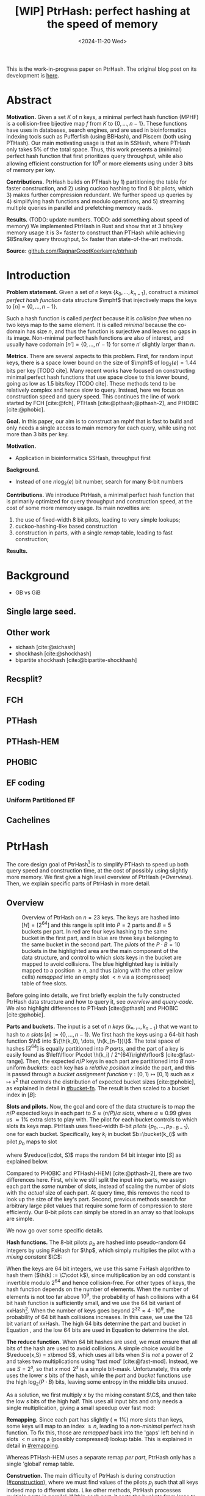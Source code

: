 #+title: [WIP] PtrHash: perfect hashing at the speed of memory
#+filetags: @paper mphf wip
#+OPTIONS: ^:{} num:t
#+hugo_front_matter_key_replace: author>authors
#+toc: headlines 3
#+date: <2024-11-20 Wed>

$$
\newcommand{\part}{\mathsf{part}}
\newcommand{\bucket}{\mathsf{bucket}}
\newcommand{\slot}{\mathsf{slot}}
\newcommand{\reduce}{\mathsf{reduce}}
\newcommand{\h}{\mathsf{h}}
\newcommand{\hp}{\mathsf{h}_{\mathsf{p}}}
\newcommand{\C}{\mathsf{C}}
\newcommand{\select}{\mathsf{select}}
\newcommand{\free}{F}
\newcommand{\mphf}{\mathsf{H_{mphf}}}
$$

This is the work-in-progress paper on PtrHash. The original blog post on its
development is [[../ptrhash][here]].

* Abstract
:PROPERTIES:
:UNNUMBERED:
:END:
*Motivation.*
Given a set $K$ of $n$ keys, a minimal perfect hash function (MPHF) is a
collision-free bijective map $f$ from $K$ to $\{0, \dots,
n-1\}$. These functions have uses in databases, search engines, and are used in
bioinformatics indexing tools such as Pufferfish (using BBHash), and
Piscem (both using PTHash).
Our main motivating usage is that as in SSHash, where PTHash only takes $5\%$ of the
total space.
Thus, this work presents a (minimal) perfect hash function that first prioritizes query
throughput, while also allowing efficient construction for $10^9$ or more elements
using under $3$ bits of memory per key.

*Contributions.*
PtrHash builds on
PTHash by 1) partitioning the table for faster construction, and 2) using cuckoo
hashing to find $8$ bit pilots, which 3) makes further compression redundant. We further
speed up queries by 4) simplifying hash functions and modulo operations, and 5)
streaming multiple queries in parallel and prefetching memory reads.

*Results.*
(TODO: update numbers. TODO: add something about speed of memory) We implemented PtrHash in Rust and
show that at $3$ bits/key memory usage it is $3\times$ faster to construct
than PTHash while achieving $8$ns/key query throughput, $5\times$ faster than
state-of-the-art methods.

*Source:* [[https://github.com/RagnarGrootKoerkamp/ptrhash][github.com/RagnarGrootKoerkamp/ptrhash]]

* Introduction
*Problem statement.*
Given a set of $n$ keys $\{k_0, \dots, k_{n-1}\}$, construct a /minimal perfect hash function/
data structure $\mphf$ that injectively maps the keys to $[n] =
\{0, \dots, n-1\}$.

Such a hash function is called /perfect/ because it is /collision free/ when no
two keys map to the same element. It is called /minimal/ because the co-domain has
size $n$, and thus the function is surjective and leaves no gaps in its image.
Non-minimal perfect hash functions are also of interest, and usually have
codomain $[n'] = \{0, \dots, n'-1\}$ for some $n'$ slightly larger than $n$.

*Metrics.*
There are several aspects to this problem. First, for random input keys, there
is a space lower bound on the size of $\mphf$ of $\log_2(e)=1.44$ bits per key [TODO cite]. Many recent
works have focused on constructing minimal perfect hash functions that use
space close to this lower bound, going as low as 1.5 bits/key [TODO cite]. These
methods tend to be relatively complex and hence slow to query.
Instead, here we focus on construction speed and query speed.
This continues the line of work started by FCH [cite:@fch], PTHash
[cite:@pthash;@pthash-2], and PHOBIC [cite:@phobic].

*Goal.*
In this paper, our aim is to construct an mphf that is fast to build and only needs a single access
to main memory for each query, while using not more than 3 bits per key.

*Motivation.*
- Application in bioinformatics SSHash, throughput first

*Background.*
- Instead of one $n \log_2(e)$  bit number, search for many 8-bit numbers

*Contributions.*
We introduce PtrHash, a minimal perfect hash function that is primarily optimized for
query throughput and construction speed, at the cost of some more memory usage.
Its main novelties are:
1. the use of fixed-width $8$ bit pilots, leading to very simple lookups;
2. cuckoo-hashing-like based construction
3. construction in parts, with a single /remap/ table, leading to fast construction;

*Results.*
* Background
- GB vs GiB
** Single large seed.
** Other work
- sichash [cite:@sichash]
- shockhash [cite:@shockhash]
- bipartite shockhash [cite:@bipartite-shockhash]
** Recsplit?
** FCH
** PTHash
** PTHash-HEM
** PHOBIC
** EF coding
*** Uniform Partitioned EF
** Cachelines



* PtrHash

The core design goal of PtrHash[fn::The
PT in PTHash stand for /Pilot Table/. The
author of the present paper mistakenly understood it to stand for Pibiri and
Trani, the authors of the PTHash paper. Due to the current author's
unconventional last name, and PTGK not sounding great, the first initial (R) was
appended instead. As things go, nothing is as permanent as a temporary name.
Furthermore, we follow the Google style guide and avoid a long run of uppercase
letters, and write PtrHash instead of PTRHash.]
is to simplify PTHash to speed up both query speed
and construction time, at the cost of possibly using slightly more memory.
We first give a high level overview of PtrHash ([[*Overview]]). Then, we explain
specific parts of PtrHash in more detail.

** Overview

#+name: overview
#+caption: Overview of PtrHash on $n=23$ keys. The keys are hashed into $[H] = [2^{64}]$ and this range is split into $P=2$ parts and $B=5$ buckets per part. In red are four keys hashing to the same bucket in the first part, and in blue are three keys belonging to the same bucket in the second part. The /pilots/ of the $P\cdot B=10$ buckets in the highlighted area are the main component of the data structure, and control to which /slots/ keys in the bucket are mapped to avoid collisions. The blue highlighted key is initially mapped to a position $\geq n$, and thus (along with the other yellow cells) /remapped/ into an empty slot $<n$ via a (compressed) table of free slots.
#+attr_html: :class inset large
[[file:./overview.drawio.svg]]


Before going into details, we first briefly explain the fully constructed
PtrHash data structure and how to query it, see [[overview]] and [[query-code]]. We also
highlight differences to PTHash [cite:@pthash] and PHOBIC [cite:@phobic].

*Parts and buckets.*
The input is a set of $n$ /keys/ $\{k₀, ̣\dots, k_{n-1}\}$ that we want to hash to
$n$ /slots/ $[n]:=\{0, \dots, n-1\}$.
We first hash the keys using a 64-bit hash function $\h$ into
$\{\h(k_0), \dots, \h(k_{n-1})\}$. The total space of hashes $[2^{64}]$
is equally partitioned into $P$ /parts/, and the part of a key is easily found
as $\left\lfloor P\cdot \h(k_i) / 2^{64}\right\rfloor$ [cite:@fast-range].
Then, the expected $n/P$ keys in each part are partitioned into $B$ non-uniform /buckets/:
each key has a /relative position/ $x$ inside the part, and this is passed through
a /bucket
assignment function/ $\gamma: [0,1)\mapsto[0,1)$ such as $x\mapsto x^2$
that controls the distribution of expected bucket
sizes [cite:@phobic], as explained in detail in [[#bucket-fn]].
The result is then scaled to a bucket index in $[B]$:
\begin{align}
\begin{split}
  \part(k_i) &:= \left\lfloor P\cdot \h(k_i) / 2^{64}\right\rfloor,\\
  x &:= \big((P\cdot \h(k_i)) \bmod 2^{64}\big)/2^{64},\\
  \bucket(k_i) &:= \left\lfloor B\cdot \gamma(x)\right\rfloor.
\end{split}\label{eq:partbucket}
\end{align}

*Slots and pilots.*
Now, the goal and core of the data structure is to map the $n/P$ expected keys in each part to $S\approx
(n/P)/\alpha$ /slots/, where $\alpha\approx 0.99$ gives us $\approx 1\%$ extra slots to
play with. The pilot for each bucket controls to which slots its keys map.
PtrHash uses fixed-width $8$-bit /pilots/ $\{p_0, \dots,
p_{P\cdot B-1}\}$, one for each bucket. Specifically, key $k_i$ in bucket $b=\bucket(k_i)$ with pilot $p_b$
maps to slot
\begin{equation}
  \slot(k_i) := \part(k_i) \cdot S + \reduce(\h(k_i) \oplus \hp(p_b), S),\label{eq:slot}
\end{equation}
where $\reduce(\cdot, S)$ maps the random $64$ bit integer into $[S]$ as explained below.

Compared to PHOBIC and PTHash(-HEM) [cite:@pthash-2], there are two differences
here.
First, while we still split the input into parts, we assign each part the
/same/ number of slots, instead of scaling the number of slots with the
/actual/ size of each part. At query time, this removes the need to look up the
size of the key's part. Second, previous methods search for arbitrary large
pilot values that require some form of compression to store efficiently. Our
8-bit pilots can simply be stored in an array so that lookups are simple.

We now go over some specific details.

*Hash functions.*
The 8-bit pilots $p_b$ are hashed into pseudo-random $64$ integers by
using FxHash for $\hp$,
which simply multiplies the pilot with a /mixing constant/ $\C$:
\begin{equation}
\hp(p) := \C \cdot p.
\end{equation}

When the keys are $64$ bit integers, we use this same FxHash algorithm to hash
them ($\h(k) := \C\cdot k$), since multiplication by an odd constant is invertible modulo $2^{64}$ and
hence collision-free.
For other types of keys, the hash function depends on the number of elements. When the
number of elements is not too far above $10^9$, the probability of hash
collisions with a $64$ bit hash function is sufficiently small, and we use
the $64$ bit variant of xxHash[fn::[[https://xxhash.com][xxhash.com]]].
When the number of keys goes beyond $2^{32} \approx 4\cdot 10^9$, the
probability of $64$ bit hash collisions increases. In this case, we use the
$128$ bit variant of xxHash.
The high $64$ bits determine the part and bucket in Equation \ref{eq:partbucket}, and the low
$64$ bits are used in Equation \ref{eq:slot} to determine the slot.

*The reduce function.* When $64$ bit hashes are used, we must ensure that all bits of
the hash are used to avoid collisions. A simple choice would be $\reduce(x,S) = x\bmod S$, which uses
all bits when $S$ is /not/ a power of $2$ and takes two multiplications using
'fast mod' [cite:@fast-mod]. Instead, we use $S=2^s$, so that $x\bmod 2^s$ is a simple bit-mask. Unfortunately, this only uses
the lower $s$ bits of the hash, while the $part$ and $bucket$ functions use the
high $\log_2(P\cdot B)$ bits, leaving some entropy in the middle bits unused.

As a solution, we first multiply $x$ by the mixing constant $\C$, and then take the low
$s$ bits of the high half. This uses all input bits and
only needs a single multiplication, giving a small speedup over fast mod:
\begin{equation}
  \reduce(x, 2^s) := \left\lfloor \C\cdot x/2^{64}\right\rfloor \bmod 2^s.
\end{equation}

*Remapping.* Since each part has slightly ($\approx 1\%$) more slots than keys, some keys will map to an
index $\geq n$, leading to a /non-minimal/ perfect hash function. To fix this,
those are /remapped/ back into the 'gaps' left behind in slots $<n$ using a
(possibly compressed) lookup table. This is explained in detail in [[#remapping]].

Whereas PTHash-HEM uses a separate remap /per part/, PtrHash only has a single
'global' remap table.

*Construction.* The main difficulty of PtrHash is during construction ([[#construction]]), where we must find values of the
pilots $p_j$ such that all keys indeed map to different slots.
Like other methods, PtrHash processes multiple parts in parallel.
Within each part, it sorts the buckets from large to
small and 'greedily' assigns them the smallest pilot value that maps the keys in
the bucket to slots that are still free.
Unlike other methods though, PtrHash only allows pilots up to $255$. When no
suitable pilot is found, we use a method similar to (blocked) cuckoo hashing
[cite:@cuckoo-hashing]: a pilot with a minimal number of collisions is chosen,
and the colliding buckets are 'evicted' and will have to search for a new pilot.

*Parameter values.*
In practice, we usually use $\alpha=0.99$.
Similar to PHOBIC, the number of buckets per part is set to $B = (\alpha\cdot
S)/\lambda$, where $\lambda$ is the expected size of each bucket and is around
$3$ to $4$.
The number of parts is $P=\lceil n/(\alpha S)\rceil$.
Smaller parts fit better in cache and hence are faster to construct, while too
small parts have too much variance in their size, causing some parts to possibly have
more than $S$ keys in them. Thus, we choose $S$ as the smallest size for which
the probability that any part is over-subscribed is sufficiently small.

*Streaming queries.* PtrHash supports /streaming/ queries, where multiple
queries are processed in parallel. This enables us to prefetch pilots from
memory, and thus increase throughput and better use the available memory bandwidth.

#+name: parameters
#+caption: Input parameters with typical values, and computed variables.
| Name                                                                  | Definition                                                        |
| $\alpha = 0.99$                                                       | Load factor. Expected number of keys per part is $\alpha\cdot S$. |
| $\lambda=4$                                                           | Expected number of elements per bucket.                           |
| $\gamma(x) = \frac{255}{256}\cdot (x^2+x^3)/2 + \frac{1}{256}\cdot x$ | Bucket function controlling relative bucket sizes.                |
| $n$                                                                   | Total number of keys.                                             |
| $S = 2^{18}$                                                          | Number of slots per part.                                         |
| $P = \lceil n/(\alpha \cdot S)\rceil$                                 | Number of parts.                                                  |
| $B = \lceil(\alpha \cdot S)/\lambda\rceil$                            | Number of buckets per part.                                       |

#+name: query-code
#+caption: Rust code for a simple implementation of the data structure and query function.
#+begin_src rust
struct PtrHash {
    n: usize,         // Number of elements
    P: usize,         // Number of parts
    B: usize,         // Buckets per parts
    S: usize,         // Slots per parts
    lgS: usize        // S = 2^lgS
    pilots: Vec<u8>,  // P*B pilots
    free: Vec<usize>, // P*S-n remap indices
}

/// Multiply a and b as if they are fractions of 2^64.
/// Compiles to taking the high 64 bits of the 64x64->128 multiplication.
fn mul(a: usize, b: usize) -> usize {
    ((a as u128 * b as u128) >> 64) as usize
}

impl PtrHash {
    fn query(&self, key: Key) -> usize {
        let h = self.hash(key);
        let part = mul(self.P, h);
        let bucket = mul(self.B, self.gamma(self.P * h));
        let pilot = self.pilots[bucket];
        let slot_in_part = mul(self.C, h ^ self.hash_pilot(pilot)) & (self.S - 1);
        let slot = (part << self.lgS) + slot_in_part;
        if slot < self.n {
            return slot
        } else {
            return self.free[slot - self.n]
        }
    }
}
#+end_src

** Construction
:PROPERTIES:
:CUSTOM_ID: construction
:END:
Both PTHash-HEM and PHOBIC first partition the keys into parts, and then build
an MPHF part-by-part, optionally in parallel on multiple threads.
Within each part, the keys are randomly partitioned into
/buckets/ of average size $\lambda$ ([[overview]]).
Then, the buckets are sorted from large to small, and one-by-one /greedily/ assigned a
/pilot/, such that the keys in the bucket map to /slots/ not yet covered by earlier buckets.

As more buckets are placed, there are fewer remaining empty slots, and searching for pilots becomes harder.
Hence, PTHash uses $n/\alpha > n$ slots
to ensure there sufficiently many empty slots for the last pilots. This speeds
up the search and reduces the values of the pilots.
PHOBIC, on the other hand, uses relatively small parts of size $2500$, so that
the search for the last empty slot usually shouldn't take much more than $2500$ attempts.
Nevertheless, a drawback of the greedy approach is that pilots values have an uneven
distribution, making it hard to compress them efficiently.

*Hash-evict[fn::We would have preferred to call this method hash-displace, as
/displace/ is the term used instead of /evict/ in e.g. the cuckoo  filter by [cite/t:@cuckoo-filter].
Unfortunately, /hash and displace/ is also the name of another MPHF introduced
by [cite/t:@hash-displace], that was then extended into /compressed
hand-and-displace/ (CHD) by [cite/t:@hash-displace-compress]. There, the
to-be-inserted key (rather than the existing key) is /displaced/ by applying a linear shift
to its initial position.].* In PtrHash, we instead use /fixed width/, single byte pilots. To achieve
this, we use a technique resembling cuckoo hashing [cite:@cuckoo-hashing], as
shown in [[construction-code]].
As before, buckets are greedily /inserted/ from large to small. For some buckets,
there may be no pilot in $[255]$ such that all its keys map to empty slots. When
this happens, a pilot is found with the lowest weighted number of /collisions/.
The weight of a collision with an element of a bucket of size $s$ is $s^2$, to prevent
/evicting/ large buckets, as those are harder to place.
The colliding buckets are evicted by emptying the slots they map to and
pushing them back onto the priority queue of remaining buckets.
Then, the new bucket is inserted.

#+name: construction-code
#+caption: Conceptual Rust code for determining the pilot values for each part. In practice, a number of optimizations are made.
#+begin_src rust
/// Given the buckets of hashed keys for a part, search for pilot values.
fn pilots_for_part(&self, buckets: Vec<&[Hash]>) -> Vec<u8> {
    let mut pilots = vec![0; self.B];                    // One pilot per bucket.
    let mut slots = vec![None; self.S];       // Bucket idx mapping to each slot.

    // A priority queue (max-heap) of buckets.
    let mut queue = BinaryHeap::from_iter(
        (0..buckets.len()).iter().map(|i| (buckets[i].len(), i))
    );

    while let Some((_, i)) = queue.pop() {       // Insert next-largest bucket i.
        pilots[i] = self.find_pilot(buckets[i], &mut slots);
        for &h in buckets[i] {
            let slot = self.slot_for_hashed_key(h, pilots[i]);
            if let Some(j) = slots[slot] {           // Evict colliding bucket j.
                for &h_j in buckets[j] {
                    let slot_j = self.slot_for_hashed_key(h_j, pilots[j]);
                    slots[slot_j] = None;
                }
                todo.push((buckets[j].len(), j));
            }
            slots[slot] = Some(i);
        }
    }

    pilots
}
#+end_src

[APPENDIX] *Optimizations.* In order to speed up the code to search for pilots, a number of
optimizations are made to the conceptual idea of [[construction-code]].
1. *=taken= bit mask.* Instead of determining whether a slot is free by
   checking the =slots= array for the optional index of the bucket mapping
   there, we keep a separate bit mask =taken= that takes only $1$ bit instead
   of $32$ bits per element. This allows for better caching and hence faster access.
2. *Collision-free hot path.* When searching for pilots, we first test if there
   is a pilot without any collisions. This is usually the case, and is faster
   since it only needs access to =taken=, not =slots=. Additionally, where there
   /is/ a collision, we know a pilot is optimal when it collides with exactly
   one bucket of minimal size.
3. *Avoiding loops.* To avoid repeated patterns of the same buckets evicting
   each other, the search for a pilot starts at a random number in $[256]$,
   rather than at $0$.
4. *Avoiding loops more.* Each time a bucket is placed that evicted some other
   bucket(s), it is added to a list of the $16$ most recently placed buckets.
   Buckets in this list are never evicted. This avoids short cycles, where for
   example two buckets keep evicting each other for the same slot.

*Analysis.* Unfortunately, we do not currently have a formal analysis showing
that the hash-evict method works with high probability given that certain
criteria are met. In [[*Results]], we will show some practical results.

** Remapping using CacheLineEF
:PROPERTIES:
:CUSTOM_ID: remapping
:END:
Like PTHash, PtrHash uses a parameter $0<\alpha\leq 1$ to use a total of
$n'=n/\alpha$ slots, introducing $n'-n$ additional free slots.
As a result of the additional slots, some, say $R$, of the keys will map to positions $n\leq
q_0<\dots< q_{R-1}< n'$, causing the perfect hash function to not be /minimal/.

*Remapping.* Since there are a total of $n$ keys, this means there are exactly $R$ empty
slots ('gaps') left behind in $[n]$, say at positions $L_0$ to $L_{R-1}$.
We /remap/ the keys that map to positions $\geq n$ to the empty slots at
positions $< n$ to obtain a /minimal/ perfect hash function.

A simple way to store the remap is as a plain array $\free$, such that
$\free[q_i-n] = L_i$.
PTHash encodes this array using Elias-Fano coding [cite:@elias;@fano], after setting undefined
positions of $\free$ equal to their predecessor.
The benefit of a plain $\free$ array is fast and cache-local lookups, whereas
Elias-Fano coding provides a more compact encoding that requires multiple
lookups to memory.

*CacheLineEF.* We propose using Elias-Fano coding on a per-cache line basis, so that each
lookup only requires a single read from memory.
First, the list of non-decreasing $\free$ positions is split into chunks of
$C=44$ values $\{v_0, \dots, v_{43}\}$, with the last chunk possibly containing fewer values.
Then, each chunk is encoded into $64$ bytes that can be stored as single cache
line, as shown in [[cacheline-ef]].

We first split all indices into their $8$ /low/ bits ($v_i \bmod 2^8$) and $32$
/high/ bits ($\lfloor v_i/2^8\rfloor$). Further, the high part is split into an
/offset/ (the high part of $v_0$) and the /relative/ high part:
\begin{equation}
v_i =
2^8\cdot\underbrace{\lfloor v_0/256\rfloor}_{\text{Offset}} +
2^8\cdot \underbrace{\left(\lfloor v_i/256\rfloor - \lfloor
v_0/256\rfloor\right)}_{\text{Relative high part}}
+\underbrace{(v_i\bmod 2^8)}_{\text{Low bits}}.
\label{eq:clef}
\end{equation}
This is stored as follows.
- First, the $32$ bit offset $\lfloor v_0/256\rfloor$ is stored.
- Then, the relative high parts are encoded into $128$ bits. For each $i\in[44]$, bit $i + \lfloor
  v_i/256\rfloor - \lfloor v_0/256\rfloor$ is set to 1.
  Since the $v_i$ are increasing, each $i$ sets a distinct bit, for a total of $44$ set bits.
- Lastly, the low $8$ bits of each $v_i$ are directly written to the $44$ trailing bytes.

#+name: cacheline-ef
#+caption: Overview of the CacheLineEF datastructure.
#+attr_html: :class inset large
[[file:./cacheline-ef.drawio.svg]]

*Lookup.* The value at position $i$ is found by summing the terms of Equation
\ref{eq:clef}. The offset and low bits can be read directly.
This relative high part can be found as $256\cdot(\select(i)-i)$, where $\select(i)$ gives
the position of the $i$'th 1 bit. In practice, this can be implemented
efficiently using the =PDEP= instruction provided by the BMI2 bit manipulation
instruction set [cite:@fast-select]:
[DROP?] this operation can /deposit/ the mask =1<<i= onto our bit pattern, so that the
1 ends up at the position of the $i$'th one of our pattern. Then, it suffices
to count the number of trailing zeros, which is provided by the =TZCNT=
instruction in BMI1.

*Limitations.* CacheLineEF uses $64/44\cdot 8 = 11.6$ bits per value, which is
more than the usual Elias-Fano, which for example takes $8+2=10$ bits per value for data
with an average stride of $256$.
Furthermore, values are limited to $40$ bits, covering $10^{12}$ items.
The range could be increased to $48$ bit numbers by storing $5$ bytes of the
offset, but this has not been necessary so far.
Lastly, each CacheLineEF can only span a range of around $(128-44)\cdot 256 =
21\ 504$, or an average stride of $500$.
This means that for PtrHash, we only use CacheLineEF when $\alpha\leq 0.99$, so that the
average distance between empty slots is $100$ and the average stride of $500$ is
not exceeded in practice. When $\alpha > 0.99$, a simple plain array can be used
without much overhead.

[DROP?] *Comparison.*
Compared to Elias-Fano coding, CacheLineEF stores the low order bits as exactly
a single byte, removing the need for unaligned reads. Further, the select
data structure on the high-order bits is replaced by a few local bit-wise operations.
CacheLineEF is also somewhat similar to the /(Uniform) Partitioned Elias-Fano Index/
of [cite/t:@partitioned-elias-fano], in that both split the data.
The uniform partitioned index also uses fixed part sizes, but encodes them with
variable widths, and adds a second level of EF
to encode the part offsets. Instead, CacheLineEF prefers simplicity and uses
fixed part sizes with a constant width encoding and simply stores the offsets directly.


#+name: cacheline-ef-code
#+caption: Code for constructing and querying CacheLineEF.
#+attr_html: :class inset large
#+begin_src rust
const L: usize = 44; // The number of elements per cache line.

#[repr(C)]
#[repr(align(64))]   // Align the 64byte object to cache lines.
pub struct CacheLineEF {
    high: [u64; 2],  // Encoding of the high bits.
    offset: u32,     // Offset of the first element.
    low: [u8; L],    // Low 8 bits of each element.
}

impl CacheLineEF {
    fn new(vals: &[u64; L]) -> Self {
        let offset = vals[0] >> 8;
        let mut low = [0u8; L];
        for (i, &v) in vals.iter().enumerate() {
            low[i] = (v & 0xff) as u8;
        }
        let mut high = [0u64; 2];
        for (i, &v) in vals.iter().enumerate() {
            let idx = i + ((v >> 8) - offset) as usize;
            high[idx / 64] |= 1 << (idx % 64);
        }
        Self {
            offset: offset as u32,
            high,
            low,
        }
    }

    fn get(&self, idx: usize) -> u64 {
        let p = self.high[0].count_ones() as usize;
        // Select the position of the 1 using the BMI2 PDEP instruction.
        let one_pos = if idx < p {
            self.high[0].select_in_word(idx)
        } else {
            64 + self.high[1].select_in_word(idx - p)
        };

        self.low[idx] as u64
            + 256 * self.reduced_offset as u64
            + 256 * (one_pos - idx) as u64
    }
}
#+end_src

** Bucket assignment functions
:PROPERTIES:
:CUSTOM_ID: bucket-fn
:END:

#+name: bucket-fn
#+caption: The left shows various bucket assignment functions $\gamma$, such as the piecewise linear function (skewed) used by FCH and PTHash, and the optimal function introduced by PHOBIC. Flatter slopes at $x=0$ create larger buckets, while steeper slopes at $x=1$ create more small buckets, as shown on the right, as the distribution of expected bucket sizes given by $(\gamma^{-1})'$ when the expected bucket size is $\lambda=4$.
| [[file:plots/bucket-fn.svg]] | [[file:plots/bucket-size.svg]] |

During construction, slots slowly fill up as more buckets are
placed. Because of this, the first buckets are much easier to place than the
later ones, when only few empty slots are left.
To compensate for this, we can introduce an uneven distribution of bucket
sizes, so that the first buckets are much larger and the last buckets
are smaller.
FCH [cite:@fch] accomplishes this by a /skew/ mapping that assigns $60\%$ of the
elements to $30\%$ of the
buckets, so that those $30\%$ are /large/ buckets while the remaining $70\%$
is /small/ ([[bucket-fn]]). This is also the scheme used by PTHash.

*The perfect bucket function.*
PHOBIC [cite:@phobic] provides a more thorough analysis and uses the optimal[fn::Under the
assumption that bucket sizes are continuous, and that the target load factor is
$\alpha=1$.] function
$\gamma_p(x) = x + (1-x)\ln (1-x)$. This function has derivative $0$ at $x=0$, so
that many $x$ values map close to $0$.
In practice, this causes the largest buckets to have size much larger than $\sqrt S$.
Such buckets are hard to place, because by the birthday paradox they are likely
to have multiple elements hashing to the same slot. To fix this, PHOBIC ensures the
slope of $\gamma$ is at least $\varepsilon=1/(5 \sqrt S)$ by using
$\gamma_\varepsilon(x) = x + (1-\varepsilon)(1-x)\ln(1-x)$ instead.
We fix $varepsilon = 1/256$.
# Since this function is slow to compute in practice, a
# $2048$-piecewise linear approximation is used instead, using a lookup table and linear interpolation.

*Approximations.*
For PtrHash, we would like to only use simple computations and avoid lookups as
much as possible, to avoid the CPU becoming a bottleneck in query throughput.
To this end, we replace the $\ln (1-x)$ by its
first order Taylor approximation at $x=0$, $\ln(1-x) \approx -x$, giving
the quadratic $\gamma_2(x) = x^2$. Using the second order approximation $\ln(1-x) \approx
-x-x^2/2$ results in the cubic $\gamma(x) = (x^2+x^3)/2$. This version again
suffers from too large buckets, so in practice we use $\gamma_3(x) =
\frac{255}{256}\cdot (x^2+x^3)/2 + \frac{1}{256}\cdot x$.

These values can all be computed efficiently by using that the input and output
of $\gamma$ are $64$ bit unsigned integers representing a fraction of $2^{64}$,
so that e.g. $x^2$ can be computed as the upper $64$ bits of the widening $64\times64\to 128$ bit
product $x\cdot x$.

[TODO: $\alpha$-adjusted perfect function.]


** Parallel queries
*Throughput.*
In practice in bioinformatics applications such as SSHash, we expect many
independent queries to the MPHF. This means that queries can be answered in
parallel, instead of one by one. Thus, we should optimize for query /throughput/
(queries per second, but usually implicitly reported as /inverse throughput/ in amortized
seconds per query) rather than individual query latency (seconds per query).

*Out-of-order execution.*
An MPHF on $10^9$ keys requires memory at least $1.5\mathrm{bits}/\mathrm{key} \cdot 10^9
\mathrm{keys} = 188MB$, which is much larger than the L3 cache of size around
$16MB$. Thus, most queries require reading a pilot from main memory (RAM), which usually
has a latency around $80ns$.
Nevertheless, existing MPHFs such as FCH [cite:@fch] achieve an inverse throughput as
low as $35ns/query$ on such a dataset [cite:@pthash].
This is achieved by /pipelining/ and the /reorder buffer/.
For example, Intel Skylake CPUs can execute over $200$ instructions ahead while waiting for memory
to become available [cite:@measuring-rob;@measuring-rob-skylake]. This allows the CPU to already start processing 'future'
queries and fetch the required cache lines from RAM while waiting for the
current query. Thus, when each iteration requires less than $100$ instructions
and there are no branch-misses, this effectively makes up to two reads in
parallel. A large part of speeding up queries is then to reduce the length of
each iteration so that out-of-order execution can fetch memory more iterations ahead.

*Prefetching.*
Instead of relying on the CPU hardware to parallellize requests to memory, we can also
explicitly /prefetch/[fn::There are typically multiple types of prefetching
instructions that prefetch into a different level of the cache hierarchy. We
prefetch into all levels of cache using =prefetcht0=.] cache lines from our code.
Each prefetch requires a /line fill buffer/ to store the result before it is
copied into the L1 cache. Skylake has $12$ line fill buffers
[cite:@line-fill-buffer-skylake], and hence can support up to $12$ parallel
reads from memory.
In theory, this gives a maximal random memory throughput around $80ns/12 = 6.67 ns$ per read
from memory, but in practice experiments show that the limit is $7.4 ns$ per read.
Thus, our goal is to achieve a query throughput of $7.4 ns$.

We consider two models to implement prefetching: batching and streaming.

#+name: streaming
#+caption: [DROP?] Simplified schematic of in-progress reads from main memory (RAM) when using two different prefetching approaches processing (up to) $8$ reads in parallel. Each horizontal line indicates the duration a read is in progress, from the moment it is prefetched (left vertical bar) to the moment it is available in L1 cache and its corresponding line fill buffer is free again (right vertical bar). Streaming (right) provides better parallelism than batching (left).
#+attr_html: :class inset
[[file:./streaming.drawio.svg]]

*Batching.*
In this approach, the queries are split into batches (chunks) of size
$B$, and are then processed one batch at a time ([[streaming]], left).
In each batch, two passes are made over all keys.
In the first pass, each key is hashed, its
bucket it determined, and the cache line containing the corresponding pilot is prefetched.
In the second pass, the hashes are iterated again, and the corresponding slots are
computed.

*Streaming.*
A drawback of batching is that at the start and end of each batch, the
memory bandwidth is not fully saturated.
Streaming fixes this by prefetching the cache line for the pilot $B$ iterations
ahead of the current one, and is able to sustain the maximum possible number of
parallel prefetches throughout, apart from at the very start and end ([[streaming]], right).


** Sharding

When the number of keys is large, say over $10^{10}$, their 64-bit (or 128-bit) hashes may not all fit
in memory at the same time, even though the final PtrHash datastructure (the
list of pilots) would fit. Thus, we can not simply sort all hashes in
memory to partition them. Instead, we split the set of all $n$ hashes into, say
$s=\lceil n/2^{32}\rceil$ /shards/ of $\approx 2^{32}$ elements each,
where the $i$'th shard corresponds to hash values in $s_i:=[2^{64}\cdot i/s,
2^{64}\cdot (i+1)/s)$.
Then, shards are processed one at a time. The hashes in each shard are
sorted and split into parts, after which the parts are constructed as usual.
This way, the shards only play a role during construction, and the final
constructed data structure is independent of which sharding strategy was used.

*In-memory sharding.*
The first approach to sharding is to iterate over the set of keys $s$ times.
In the $i$'th iteration, all keys are hashed, and only those hashes in the
corresponding interval $s_i$ are stored and processed.
This way, no disk space is needed for construction.

*On-disk sharding.*
A drawback of the first approach is that keys are potentially hashed many times.
This can be avoided by writing hashes to disk. Specifically, we can create one
file per shard and append hashes to their corresponding file.
These files are then read and processed one by one.

*Hybrid sharding.* A hybrid of the two approaches above only requires disk space
for $D<s$ shards. This iterates and hashes the keys $\lceil s/D\rceil$ times,
and in each iteration writes hashes for $D$ shards to disk. Those are then
processed one by one as before.

*On-disk PtrHash.*
When the number of keys is so large that even the pilots do not fit in memory, they
can also be stored to disk and read on-demand while querying. This is supported using $\varepsilon$-serde [cite:@epserde;@webgraph].


* Results
We now evaluate PtrHash construction and query throughput for
different parameters, and compare PtrHash to other minimal perfect hash functions.
All experiments are run on an Intel Core i7-10750H CPU with 6 cores and
hyper-threading disabled.
The frequency is pinned to 2.6GHz.
Cache sizes are 32KiB L1 and 256KiB L2 per core, and 12MiB shared L3 cache. Main
memory is 64GiB DDR4 at 3200MHz, split over two 32GiB banks.

*Input data.*
For construction, all experiments use $10^9$ keys, for which the pilots take
around 300MB and are much larger than L3 cache. Unless otherwise mentioned,
construction is in parallel using 6 cores.
For the query throughput experiments, we also test on
20 million keys, for which the pilots take around
6MB and easily fit in L3 cache.
To avoid the time needed for hashing keys, and since our motivating application
is indexing $k$-mers that fit in $64$ bits, we always use random $64$ bit integer keys, and hash them using FxHash.

** Construction
:PROPERTIES:
:CUSTOM_ID: construction-eval
:END:
*** Bucket functions

[TODO: Change 4.0 to 3.9 for more reliability.]

[TODO: drop some of the right ticks.]

#+name: bucket-fn-plot
#+caption: Bucket size distribution (red) and average number of evictions (black) per additionally placed bucket during construction of the pilot table, for different bucket assignment functions. Parameters are $n=10^9$ keys, $S=2^{18}$ slots per part, and $\alpha=0.98$, and the red shaded load factor ranges from $0$ to $\alpha$. In the first five plots $\lambda=3.5$ so that the pilots take $2.29$ bits/key. For $\lambda=4.0$ (rightmost plot), the linear, skewed, and optimal bucket assignment functions cause endless evictions, and construction fails. The cubic function does work, resulting in $2.0$ bits/key for the pilots.
#+attr_html: :class full-width
| [[file:plots/bucket_fn_stats_l35.svg]] | [[file:plots/bucket_fn_stats_l40.svg]] |


In [[bucket-fn-plot]], we compare the performance of different bucket assignment
functions $\gamma$ in terms of the bucket size distribution and the number of
evictions for each additionally placed bucket.
We see that the linear $\gamma_1(x) = x$ has a lot of evictions for the last
buckets of size $3$ and $2$, but like all methods it is fast for the last
buckets of size $1$ due to the load factor $\alpha < 1$. The optimal
distribution of PHOBIC performs only slightly better than the skewed one of FCH and
PTHash, and can be seen to create more large buckets since the load factor
increases fast for the first buckets.
The cubic $\gamma_3$ is clearly much better than all other functions, and is
also tested with larger buckets of average size $\lambda = 4$, where all other
functions fail.

In the remainder, we will test the linear $\gamma_1$ for simplicity and lookup
speed, and the cubic $\gamma_3$ for space efficiency.

*** Tuning parameters for construction

#+name: construction
#+caption: This plot shows the construction time (blue and red, left axis) and datastructure size (black, green, and yellow, right axis) as a function of $\lambda$ for $n=10^9$ keys. Parallel construction time on 6 threads is shown for both the linear and cubic $\gamma$, and for various values of $\alpha$ (thickness). The curves stop because construction times out when $\lambda$ is too large. For each $\lambda$, the black line shows the space taken by the array of pilots. For larger $\lambda$ there are fewer buckets, and hence the pilots take less space. The total size including the remap table is shown in green (plain vector) and yellow (CacheLineEF) for various $\alpha$. The blue and red dots highlight the chosen /simple/ and /compact/ parameter configurations.
#+attr_html: :class inset
[[file:plots/size.svg]]

In [[construction]] we compare the multi-threaded construction time and space usage of PtrHash on
$n=10^9$ keys for
various parameter $\gamma\in \{\gamma_1, \gamma_3\}$, $2.7\leq \lambda\leq 4.2$,
$\alpha\in \{0.98, 0.99, 0.995, 0.998\}$, and plain remapping or CacheLineEF.
We see that for fixed $\gamma$ and $\alpha$, the construction time appears to
increase exponentially as $\lambda$ increases, until it times out due to a
never-ending chain of evictions.
Load factors $\alpha$ closer to $1$ (thinner lines) achieve smaller overall data
structure size, but take longer to construct and time out at smaller $\lambda$.
The cubic $\gamma_3$ is faster to construct than the identity $\gamma_1$ for
small $\lambda \leq 3.5$. Unlike $\gamma_1$, it also scales to much larger
$\lambda$ up to $4$, and thereby achieves significantly smaller overall size.

We note that for small $\lambda$, construction time does converge to around $19ns/key$.
A rough time breakdown is that for each key, $1ns$ is spent on hashing, $5ns$
on sorting all the keys, $12ns$ to find pilots, and lastly $1ns$ on remapping
to empty slots.

*Recommended parameters.*
Based on these results, we choose two sets of parameters for further
evaluation, as indicated with blue and red dots in [[construction]]: [TODO: Update
dots and redo experiments]
- *Fast*: using the linear $\gamma_1$, $\lambda=3.0$, $\alpha=0.99$, and a plain
  vector for remapping.
  Construction takes only just over $20ns/key$, close to the apparent lower
  bound, and space usage is $3bits/key$. This can be used when $n$ is small, or
  more generally when memory usage is not a bottleneck.
- *Compact*: using the cubic $\gamma_3$, $\lambda=4.0$, $\alpha=0.99$, and
  CacheLineEF remapping. Construction now takes around $50ns/key$, but the data
  structure only uses $2.1bits/key$.

*** [Appendix?] Remap
#+name: remap
#+caption: Comparison of space usage and query throughput when using the recommended parameters with different remap structures. Query throughput is shown both for perfect hashing without remap, and for minimal perfect hashing with remap. Additionally, query throughput is shown both for a for-loop and for streaming with prefetching 32 iterations ahead.
| Parameters                                              |     Pilots | Query |    PHF | Remap       |      Remap | Query |   MPHF |
|                                                         | (bits/key) |  Loop | Stream |             | (bits/key) |  Loop | Stream |
|---------------------------------------------------------+------------+-------+--------+-------------+------------+-------+--------|
| Fast: $\alpha=0.99$, $\lambda=3.0$, linear $\gamma_1$   |       2.67 |  11.5 |    8.6 | Vec<u32>    |       0.33 |  12.5 |    8.8 |
|                                                         |            |       |        | CacheLineEF |       0.12 |  12.9 |    8.8 |
|                                                         |            |       |        | EF          |       0.09 |  14.2 |    9.7 |
| Compact: $\alpha=0.99$, $\lambda=4.0$, cubic $\gamma_3$ |       2.00 |  17.7 |    8.0 | Vec<u32>    |       0.33 |  20.3 |    8.6 |
|                                                         |            |       |        | CacheLineEF |       0.12 |  20.9 |    8.6 |
|                                                         |            |       |        | EF          |       0.09 |  21.7 |    9.7 |

In [[remap]], we compare the space usage and query throughput of the different remap
data structures for both the fast and compact parameters, for $n=10^9$ keys. We observe that
the overhead of CacheLineEF is $2.75\times$ smaller than a plain vector, and only $40\%$ larger
than true Elias-Fano encoding.

The speed of non-minimal (PHF) queries that do not remap does not depend
on the remap structure used.

For /minimal/ (MPHF) queries with the for loop, EF is significantly slower
(14.2ns) with the fast parameters than the plain vector (12.5ns), while
CacheLineEF (12.9ns) is only slightly slower.
The difference is much smaller with the compact parameters, because the
additional computations for the cubic $\gamma_3$ reduce the number of iterations
the processor can work ahead.
When streaming queries, for both parameter choices CacheLineEF is less than 0.1ns slower than the
plain vector, while EF is 1ns slower.

In the end, we choose CacheLineEF when using compact parameters, but prefer the
simpler and slightly faster plain vector for fast parameters.

*** Sharding
We tested the in-memory and hybrid sharding by constructing PtrHash on $5\cdot
10^{10}$ random integer keys on a laptop with only 64GB of memory, using 6 cores
in parallel.
All 64-bit hashes would take 400GB, so we use 24 shards of
around $2^{31}$ keys, that each take 16GB.  We use the compact parameters, but
with $\lambda=3.9$, as $\lambda=4.0$ turns out to be slightly too close to the limit for
reliable construction when the number of parts is large.
The final data structure takes 2.17 bits/key, or 13.6GB in total, and the
peak memory usage is around 50GB.

The in-memory strategy iterates through and hashes the integer keys 24 times, and takes
3996 seconds in total or 166s per shard. Of this, 65s (39%) is spent on hashing
the keys, 15s (9%) is spent sorting hashes into buckets, and 82s (49%) is spent
searching for pilots.

The hybrid strategy is allowed to use up to 128GB of disk space, and thus writes
hashes to disk in 3 batches of 8 shards at a time. This brings the total time
down to 3314s (17% faster), and uses 138s per shard. Of this, 24s is spent
writing hashes to disk, and 21s is spent reading hashes from disk, which
together is faster than the 65s that was previously spent on hashing all keys.

** Query throughput

To our knowledge, all recent papers on (minimal) perfect hashing measure query
speed by first creating a list of keys, and then querying all keys in the list,
as in =for key in keys { ptr_hash.query(key); }=. One might think this measures the average
latency of a query, but that is not the case, as the CPU will execute
instructions from adjacent iterations at the same time.
Indeed, as can be seen in [[remap]], this loop can be as fast as $12
ns/key$ for $n=10^9$, which is over $6$ times faster than the RAM latency of
$\approx 80ns$ (for an input of size 300MB),
and thus, at least $6$ iterations are being processed in parallel.

Hence, we argue that existing benchmarks measure (and optimize for)
throughput and that they assume that the list of keys to query is known in advance.
We make this assumption explicit by changing the API to benchmark all queries at
once, as in =ptr_hash.query_all(keys)=. This way, we can explicitly process
multiple queries in parallel as described in [[*Parallel queries]].

We also argue that properly optimizing for throughput is relevant for
applications. SSHash, for example, queries all minimizers of a DNA sequence,
which can be done by first computing and storing those minimizers, followed by
querying them all at once.

We now explore the effect of the batch size and number of parallel threads on
query throughput.

*** [Appendix?] Batching and streaming
#+name: batching
#+caption: Query throughput of prefetching via batching (dotted) and streaming (dashed) with various batch/lookahead sizes, compared to a plain for loop (solid), for $n=20\cdot 10^6$ (left) and $n=10^9$ (right) keys. Blue shows the results for the fast parameters, and red for the compact parameters. All times are measured over a total of $10^9$ queries, and for (non-minimal) perfect hashing only, /without/ remapping.
#+attr_html: :class inset
[[file:plots/query_batching.svg]]

In [[batching]], we compare the query throughput of a simple for loop with the
batching and streaming variants with various batch/lookahead sizes. We see that
both for small $n=20\cdot 10^6$ and large $n=10^9$, the simple parameters yield
higher throughput than the compact parameters when using a for loop. This is
because of the overhead of computing $\gamma_3(x)$. For small $n$, batching and
streaming do not provide much benefit, indicating that memory latency is not a
bottleneck. However, for large $n$, both batching and streaming improve over the
plain for loop. As expected, streaming is faster than batching here. For
streaming, throughput saturates when prefetching around 16 iterations ahead. At
this point, memory throughput is the bottleneck, and the difference between the
compact and simple parameters disappears. In fact, compact parameters with
$\gamma_3$ are slightly /faster/. This is because $\gamma_3$ has a more skew
distribution of bucket sizes with more large buckets. When the pilots for these
large buckets are cached, they are more likely to be hit by subsequent queries,
and hence avoid some accesses to main memory.

For further experiments we choose streaming over batching, and use a lookahead
of 32 iterations.
The final throughput of 8ns per query is very close to the optimal throughput of
7.4ns per random memory read.

*** [Appendix?] Multi-threaded throughput
#+name: throughput
#+caption: In this plot we compare the throughput of a for loop (solid) versus streaming (dashed) for multiple threads, for both non-minimal (dimmed) and minimal (bright) perfect hashing. The left shows results for $n=20\cdot 10^6$, and the right shows results for $n=10^9$. On the right, the solid black line shows the maximum throughput based on 7.4ns per random memory access per thread, and the solid black line shows the maximum throughput based on the total memory bandwidth of 25.6GB/s.
#+attr_html: :class inset
[[file:plots/query_throughput.svg]]

In [[throughput]] we compare the throughput of the fast and compact parameters for
multiple threads. When $n=20\cdot 10^6$ is small and the entire datastructure
fits in L3 cache, the scaling to multiple threads is nearly perfect. As
expected, minimal perfect hashing (bright) tends to be slightly slower than
perfect hashing (dimmed), but the difference is small. The fast $\gamma_1$ is faster than
the compact $\gamma_3$, and streaming provides only a small benefit over a for
loop.
For large $n=10^9$, all methods converge towards the limit imposed by the full
RAM throughput of 25.6GB/s. Streaming variants hit this starting at around 4
threads, and remain faster than the for loop. As before, the compact version is
slightly faster because of its more efficient use of the caches, and is even
slightly better than the maximum throughput of random reads to RAM.
Minimal perfect hashing is only slightly slower than perfect hashing.

** Comparison with competitors
- check out https://github.com/ByteHamster/MPHF-Experiments for evals

* Conclusion and future work

*Future work.*
- Faster than memory is possible, when most queries can be answered from a
  smaller cache.
- SIMD, although the widening multiplication complicates things

* Acknowledgements
- Giulio for ongoing discussions
- Sebastiano for trying the 10^12 construction.

* Appendix
** Rust and assembly code for streaming
[[streaming-code]] shows the Rust code for the streaming version of PtrHash, and
[[streaming-asm]] shows the corresponding assembly code with =perf record= results.

#+name: streaming-code
#+caption: Rust code for streaming indexing that prefetches $B$ iterations ahead.
#+begin_src rust
pub fn index_stream<'a, const B: usize, const MINIMAL: bool>(
    &'a self,
    keys: impl IntoIterator<Item = &'a Key> + 'a,
) -> impl Iterator<Item = usize> + 'a {
    // Append B values at the end of the iterator to make sure we wrap sufficiently.
    let mut hashes = keys.into_iter().map(|x| self.hash_key(x)).chain([0; B]);

    // Ring buffers to cache the hash and bucket of upcoming queries.
    let mut next_hashes: [Hx::H; B] = [Hx::H::default(); B];
    let mut next_buckets: [usize; B] = [0; B];

    // Initialize and prefetch first B values.
    for idx in 0..B {
        next_hashes[idx] = hashes.next().unwrap();
        next_buckets[idx] = self.bucket(next_hashes[idx]);
        crate::util::prefetch_index(self.pilots, next_buckets[idx]);
    }
    hashes.enumerate().map(move |(idx, next_hash)| {
        let idx = idx % B;
        let cur_hash = next_hashes[idx];
        let cur_bucket = next_buckets[idx];
        let pilot = self.pilots[cur_bucket];
        let mut slot = self.slot(cur_hash, pilot);
        if MINIMAL && slot >= self.n {
            slot = self.remap.index(slot - self.n) as usize;
        };

        // Prefetch B iterations ahead.
        next_hashes[idx] = next_hash;
        next_buckets[idx] = self.bucket(next_hashes[idx]);
        crate::util::prefetch_index(self.pilots, next_buckets[idx]);

        slot
    })
}
#+end_src

#+name: streaming-asm
#+caption: Assembly code of streaming indexing (without the final =remap=) that prefetches 32 iterations ahead, with =perf record= measurement of time time spent on each line. TODO: Update for latest version.
#+begin_src asm
  2.57 │ a0:   lea        (%r14,%rbp,1),%r12d
  0.95 │       mov        0x8(%rsp),%rdx
 16.93 │       mov        (%rdx,%r14,8),%rdx
  0.80 │       imul       %r11,%rdx
  2.30 │       and        $0x1f,%r12d
  0.90 │       mov        0x8(%rcx,%r12,8),%rsi
  1.36 │       mulx       %rbx,%r8,%r9
  2.24 │       mov        0x108(%rcx,%r12,8),%r10
  0.92 │       mov        %rdx,0x8(%rcx,%r12,8)
  0.48 │       mov        %r8,%rdx
  2.99 │       mulx       %r8,%rdx,%rdx
  1.03 │       mov        0x20(%rsp),%r8
  1.44 │       mulx       %r8,%rdx,%rdx
  2.15 │       imul       0x18(%rsp),%r9
  1.08 │       add        %rdx,%r9
  0.83 │       mov        %r9,0x108(%rcx,%r12,8)
 46.61 │       prefetcht0 (%r15,%r9,1)            ; Nearly half the time is spent here.
  1.39 │       movzbl     (%r15,%r10,1),%r8d
  0.54 │       imul       %r11,%r8
  0.31 │       xor        %rsi,%r8
  2.34 │       mov        %rsi,%rdx
  1.43 │       mulx       %rbx,%rdx,%rdx
  0.30 │       shlx       %r13,%rdx,%rdx
  2.43 │       add        %rdx,%rax
  0.87 │       mov        %r8,%rdx
  0.72 │       mulx       %r11,%rdx,%rdx
  2.37 │       and        %rdi,%rdx
  0.98 │       add        %rdx,%rax
  0.51 │       inc        %r14
       │       cmp        %r14,0x28(%rsp)
  0.23 │     ↑ jne        a0
#+end_src



* DONE Failed ideas
- always compute remap to avoid branch:
  - Instead, an additional layer of prefetching helps a bit, but too complicated
    and annoying.
- rattle kicking?
- 4bit pilots with buckets of half the size -> doesn't work.

* Appendix
** TODO Choosing the part size

** Input types and hash functions

#+name: hashes
#+caption: MPHF query throughput of PtrHash with fast parameters for $n=10^8$ keys. (Not $10^9$ because this takes too much memory.)  Hashing plain ints with FxHash is fastest, followed by hashing Boxed ints. Xxhash is much slower, already when hashing ints. In fact, Xxhash is faster at hashing strings than integers! The string length does not have a very big impact, but variable-length strings are consistently slightly slower.
| input     | loop |      |       | stream |      |       |
|           |   fx | xx64 | xx128 |     fx | xx64 | xx128 |
| u64       | 11.1 | 24.4 |  29.9 |    7.2 |  9.1 |  10.5 |
| Box<u64>  | 12.7 | 30.1 |  31.2 |    8.7 | 11.1 |  12.4 |
| &[u8; 10] | 19.4 | 27.7 |  32.9 |   10.1 | 12.5 |  14.2 |
| &[u8; 50] | 34.1 | 28.6 |  32.8 |   16.5 | 12.7 |  14.1 |
| &[u8]     | 39.2 | 37.0 |  50.9 |   27.2 | 17.8 |  23.1 |
| Vec<u8>   | 40.2 | 40.6 |  52.7 |   28.3 | 20.2 |  25.3 |

Setup:
- TODO cite fx and xx.
- xx64 calls =xxhash_rust::xxh3::xxh3_64_with_seed=
- xx128 calls =xxhash_rust::xxh3::xxh3_128_with_seed=
- String slices are all packed into a single large vector, so they are
  effectively streaming and at predictable locations in memory.
- Box<u64> and Vec<u8> are allocated in query order, so are likely somewhat
  ordered in memory as well.

Results:
- xx64 always faster than xx128
- Fx faster than xx64 for ints and short fixed-length strings.
- xx64 wins for long and arbitrary-length strings, especially when streaming.
- Packed string input is faster than separately allocated string input.
- Looking at streaming xx64:
  - 7ns lookup (fx)
  - +2ns int hashing overhead (xx)
  - +3.5ns for hashing fixed-length strings. Not much dependent on length 10 or 50.
  - +5ns for variable-length strings, for the branch-miss.
  - +3ns for indirection of arbitrary allocations.

* Graveyard
#+name: query-throughput-1
#+caption: The typical code used to benchmark (minimal) perfect hash functions takes a list of keys, and measures the time it takes to =query= them one by one. This implicitly processes multiple queries in parallel. =black_box= is a Rust standard library function that ensures the query is not optimized away.
#+begin_src rust
fn benchmark(&self, keys: &Vec<Key>) -> Duration {
    let start = Instant::now()
    for key in keys {
        black_box(self.query(key));
    }
    start.elapsed()
}
#+end_src

#+name: query-throughput-2
#+caption: To allow explicit parallel processing of queries using prefetching, we change the benchmark to a single =query_all= function.
#+begin_src rust
fn benchmark(&self, keys: &Vec<Key>) -> Duration {
    let start = Instant::now()
    black_box(self.query_all(keys));
    start.elapsed()
}
#+end_src


#+print_bibliography:
